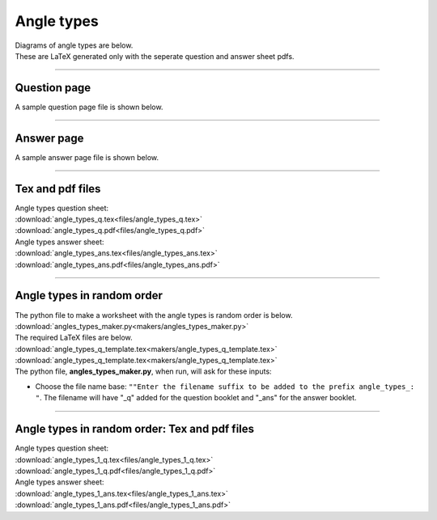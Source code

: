 ====================================================
Angle types
====================================================

| Diagrams of angle types are below.
| These are LaTeX generated only with the seperate question and answer sheet pdfs.

----

Question page
------------------
| A sample question page file is shown below.

.. image:: files/angle_types_q.png
    :width: 600

----

Answer page
------------------

| A sample answer page file is shown below.

.. image:: files/angle_types_ans.tex
    :width: 600

----

Tex and pdf files
--------------------

| Angle types question sheet:
| :download:`angle_types_q.tex<files/angle_types_q.tex>`
| :download:`angle_types_q.pdf<files/angle_types_q.pdf>`

| Angle types answer sheet:
| :download:`angle_types_ans.tex<files/angle_types_ans.tex>`
| :download:`angle_types_ans.pdf<files/angle_types_ans.pdf>`

-----

Angle types in random order
-------------------------------

| The python file to make a worksheet with the angle types is random order is below.
| :download:`angles_types_maker.py<makers/angles_types_maker.py>`

| The required LaTeX files are below.
| :download:`angle_types_q_template.tex<makers/angle_types_q_template.tex>`
| :download:`angle_types_q_template.tex<makers/angle_types_q_template.tex>`

| The python file, **angles_types_maker.py**, when run, will ask for these inputs:

- Choose the file name base: ``""Enter the filename suffix to be added to the prefix angle_types_: "``. The filename will have "_q" added for the question booklet and "_ans" for the answer booklet.

----

Angle types in random order: Tex and pdf files
-------------------------------------------------

| Angle types question sheet:
| :download:`angle_types_1_q.tex<files/angle_types_1_q.tex>`
| :download:`angle_types_1_q.pdf<files/angle_types_1_q.pdf>`

| Angle types answer sheet:
| :download:`angle_types_1_ans.tex<files/angle_types_1_ans.tex>`
| :download:`angle_types_1_ans.pdf<files/angle_types_1_ans.pdf>`


